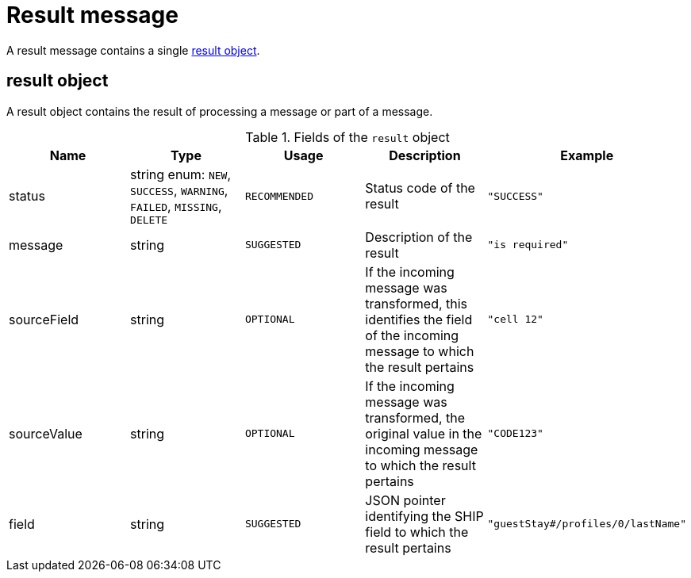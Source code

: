 = Result message

A result message contains a single <<result object>>.

== result object

A result object contains the result of processing a message or part of a message.

.Fields of the `result` object
|===
|Name |Type |Usage |Description |Example

|status
|string enum: `NEW`, `SUCCESS`, `WARNING`, `FAILED`, `MISSING`, `DELETE`
|`RECOMMENDED`
|Status code of the result
|`"SUCCESS"`

|message
|string
|`SUGGESTED`
|Description of the result
|`"is required"`

|sourceField
|string
|`OPTIONAL`
|If the incoming message was transformed, this identifies the field of the incoming message to which the result pertains
|`"cell 12"`

|sourceValue
|string
|`OPTIONAL`
|If the incoming message was transformed, the original value in the incoming message to which the result pertains
|`"CODE123"`

|field
|string
|`SUGGESTED`
|JSON pointer identifying the SHIP field to which the result pertains
|`"guestStay#/profiles/0/lastName"`
|===
